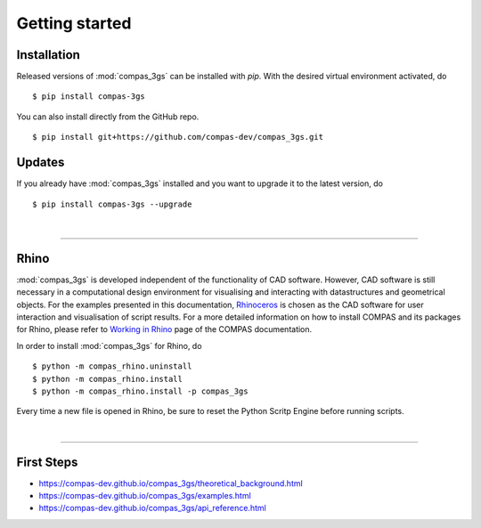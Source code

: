 ********************************************************************************
Getting started
********************************************************************************

.. _Anaconda: https://www.continuum.io/
.. _EPD: https://www.enthought.com/products/epd/

.. highlight:: bash


Installation
============

Released versions of :mod:`compas_3gs` can be installed with *pip*.
With the desired virtual environment activated, do

::

    $ pip install compas-3gs


You can also install directly from the GitHub repo.

::

    $ pip install git+https://github.com/compas-dev/compas_3gs.git


Updates
=======

If you already have :mod:`compas_3gs` installed and you want to upgrade it to the latest version, do

::

    $ pip install compas-3gs --upgrade

|

----


Rhino
=====

:mod:`compas_3gs` is developed independent of the functionality of CAD software.
However, CAD software is still necessary in a computational design environment for visualising and interacting with datastructures and geometrical objects.
For the examples presented in this documentation, `Rhinoceros <https://www.rhino3d.com/>`_ is chosen as the CAD software for user interaction and visualisation of script results.
For a more detailed information on how to install COMPAS and its packages for Rhino, please refer to `Working in Rhino <https://compas-dev.github.io/main/renvironments/rhino.html>`_ page of the COMPAS documentation.

In order to install :mod:`compas_3gs` for Rhino, do

::

    $ python -m compas_rhino.uninstall
    $ python -m compas_rhino.install
    $ python -m compas_rhino.install -p compas_3gs

Every time a new file is opened in Rhino, be sure to reset the Python Scritp Engine before running scripts.

|

----


First Steps
===========

* https://compas-dev.github.io/compas_3gs/theoretical_background.html
* https://compas-dev.github.io/compas_3gs/examples.html
* https://compas-dev.github.io/compas_3gs/api_reference.html
